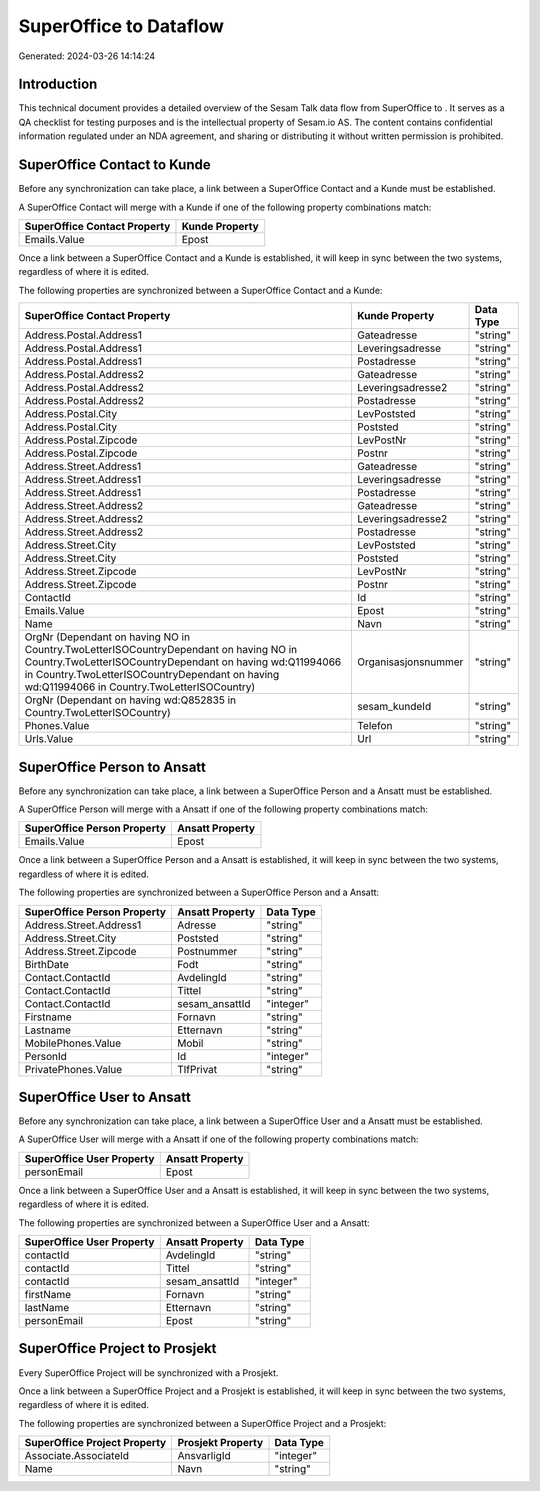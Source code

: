 ========================
SuperOffice to  Dataflow
========================

Generated: 2024-03-26 14:14:24

Introduction
------------

This technical document provides a detailed overview of the Sesam Talk data flow from SuperOffice to . It serves as a QA checklist for testing purposes and is the intellectual property of Sesam.io AS. The content contains confidential information regulated under an NDA agreement, and sharing or distributing it without written permission is prohibited.

SuperOffice Contact to  Kunde
-----------------------------
Before any synchronization can take place, a link between a SuperOffice Contact and a  Kunde must be established.

A SuperOffice Contact will merge with a  Kunde if one of the following property combinations match:

.. list-table::
   :header-rows: 1

   * - SuperOffice Contact Property
     -  Kunde Property
   * - Emails.Value
     - Epost

Once a link between a SuperOffice Contact and a  Kunde is established, it will keep in sync between the two systems, regardless of where it is edited.

The following properties are synchronized between a SuperOffice Contact and a  Kunde:

.. list-table::
   :header-rows: 1

   * - SuperOffice Contact Property
     -  Kunde Property
     -  Data Type
   * - Address.Postal.Address1
     - Gateadresse
     - "string"
   * - Address.Postal.Address1
     - Leveringsadresse
     - "string"
   * - Address.Postal.Address1
     - Postadresse
     - "string"
   * - Address.Postal.Address2
     - Gateadresse
     - "string"
   * - Address.Postal.Address2
     - Leveringsadresse2
     - "string"
   * - Address.Postal.Address2
     - Postadresse
     - "string"
   * - Address.Postal.City
     - LevPoststed
     - "string"
   * - Address.Postal.City
     - Poststed
     - "string"
   * - Address.Postal.Zipcode
     - LevPostNr
     - "string"
   * - Address.Postal.Zipcode
     - Postnr
     - "string"
   * - Address.Street.Address1
     - Gateadresse
     - "string"
   * - Address.Street.Address1
     - Leveringsadresse
     - "string"
   * - Address.Street.Address1
     - Postadresse
     - "string"
   * - Address.Street.Address2
     - Gateadresse
     - "string"
   * - Address.Street.Address2
     - Leveringsadresse2
     - "string"
   * - Address.Street.Address2
     - Postadresse
     - "string"
   * - Address.Street.City
     - LevPoststed
     - "string"
   * - Address.Street.City
     - Poststed
     - "string"
   * - Address.Street.Zipcode
     - LevPostNr
     - "string"
   * - Address.Street.Zipcode
     - Postnr
     - "string"
   * - ContactId
     - Id
     - "string"
   * - Emails.Value
     - Epost
     - "string"
   * - Name
     - Navn
     - "string"
   * - OrgNr (Dependant on having NO in Country.TwoLetterISOCountryDependant on having NO in Country.TwoLetterISOCountryDependant on having wd:Q11994066 in Country.TwoLetterISOCountryDependant on having wd:Q11994066 in Country.TwoLetterISOCountry)
     - Organisasjonsnummer
     - "string"
   * - OrgNr (Dependant on having wd:Q852835 in Country.TwoLetterISOCountry)
     - sesam_kundeId
     - "string"
   * - Phones.Value
     - Telefon
     - "string"
   * - Urls.Value
     - Url
     - "string"


SuperOffice Person to  Ansatt
-----------------------------
Before any synchronization can take place, a link between a SuperOffice Person and a  Ansatt must be established.

A SuperOffice Person will merge with a  Ansatt if one of the following property combinations match:

.. list-table::
   :header-rows: 1

   * - SuperOffice Person Property
     -  Ansatt Property
   * - Emails.Value
     - Epost

Once a link between a SuperOffice Person and a  Ansatt is established, it will keep in sync between the two systems, regardless of where it is edited.

The following properties are synchronized between a SuperOffice Person and a  Ansatt:

.. list-table::
   :header-rows: 1

   * - SuperOffice Person Property
     -  Ansatt Property
     -  Data Type
   * - Address.Street.Address1
     - Adresse
     - "string"
   * - Address.Street.City
     - Poststed
     - "string"
   * - Address.Street.Zipcode
     - Postnummer
     - "string"
   * - BirthDate
     - Fodt
     - "string"
   * - Contact.ContactId
     - AvdelingId
     - "string"
   * - Contact.ContactId
     - Tittel
     - "string"
   * - Contact.ContactId
     - sesam_ansattId
     - "integer"
   * - Firstname
     - Fornavn
     - "string"
   * - Lastname
     - Etternavn
     - "string"
   * - MobilePhones.Value
     - Mobil
     - "string"
   * - PersonId
     - Id
     - "integer"
   * - PrivatePhones.Value
     - TlfPrivat
     - "string"


SuperOffice User to  Ansatt
---------------------------
Before any synchronization can take place, a link between a SuperOffice User and a  Ansatt must be established.

A SuperOffice User will merge with a  Ansatt if one of the following property combinations match:

.. list-table::
   :header-rows: 1

   * - SuperOffice User Property
     -  Ansatt Property
   * - personEmail
     - Epost

Once a link between a SuperOffice User and a  Ansatt is established, it will keep in sync between the two systems, regardless of where it is edited.

The following properties are synchronized between a SuperOffice User and a  Ansatt:

.. list-table::
   :header-rows: 1

   * - SuperOffice User Property
     -  Ansatt Property
     -  Data Type
   * - contactId
     - AvdelingId
     - "string"
   * - contactId
     - Tittel
     - "string"
   * - contactId
     - sesam_ansattId
     - "integer"
   * - firstName
     - Fornavn
     - "string"
   * - lastName
     - Etternavn
     - "string"
   * - personEmail
     - Epost
     - "string"


SuperOffice Project to  Prosjekt
--------------------------------
Every SuperOffice Project will be synchronized with a  Prosjekt.

Once a link between a SuperOffice Project and a  Prosjekt is established, it will keep in sync between the two systems, regardless of where it is edited.

The following properties are synchronized between a SuperOffice Project and a  Prosjekt:

.. list-table::
   :header-rows: 1

   * - SuperOffice Project Property
     -  Prosjekt Property
     -  Data Type
   * - Associate.AssociateId
     - AnsvarligId
     - "integer"
   * - Name
     - Navn
     - "string"


